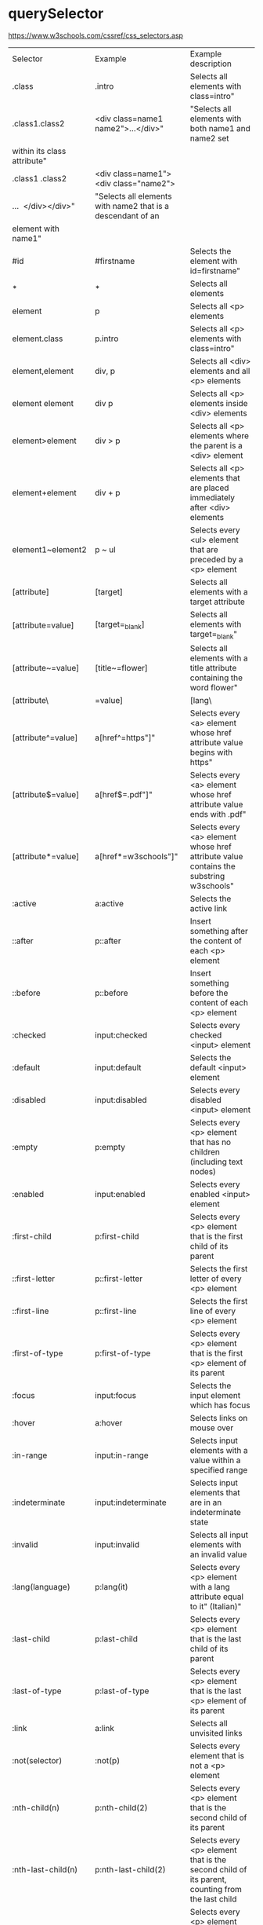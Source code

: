* querySelector
https://www.w3schools.com/cssref/css_selectors.asp

| Selector                    | Example                                                     | Example description                                                                                  |
| .class                      | .intro                                                      | Selects all elements with class=intro"                                                               |
| .class1.class2              | <div class=name1 name2">...</div>"                          | "Selects all elements with both name1 and name2 set                                                  |
| within its class attribute" |                                                             |                                                                                                      |
| .class1 .class2             | <div class=name1">  <div class="name2">                     |                                                                                                      |
| ...  </div></div>"          | "Selects all elements with name2 that is a descendant of an |                                                                                                      |
| element with name1"         |                                                             |                                                                                                      |
| #id                         | #firstname                                                  | Selects the element with id=firstname"                                                               |
| *                           | *                                                           | Selects all elements                                                                                 |
| element                     | p                                                           | Selects all <p> elements                                                                             |
| element.class               | p.intro                                                     | Selects all <p> elements with class=intro"                                                           |
| element,element             | div, p                                                      | Selects all <div> elements and all <p> elements                                                      |
| element element             | div p                                                       | Selects all <p> elements inside <div> elements                                                       |
| element>element             | div > p                                                     | Selects all <p> elements where the parent is a <div> element                                         |
| element+element             | div + p                                                     | Selects all <p> elements that are placed immediately after <div> elements                            |
| element1~element2           | p ~ ul                                                      | Selects every <ul> element that are preceded by a <p> element                                        |
| [attribute]                 | [target]                                                    | Selects all elements with a target attribute                                                         |
| [attribute=value]           | [target=_blank]                                             | Selects all elements with target=_blank"                                                             |
| [attribute~=value]          | [title~=flower]                                             | Selects all elements with a title attribute containing the word flower"                              |
| [attribute\|=value]         | [lang\|=en]                                                 | Selects all elements with a lang attribute value starting with en"                                   |
| [attribute^=value]          | a[href^=https"]"                                            | Selects every <a> element whose href attribute value begins with https"                              |
| [attribute$=value]          | a[href$=.pdf"]"                                             | Selects every <a> element whose href attribute value ends with .pdf"                                 |
| [attribute*=value]          | a[href*=w3schools"]"                                        | Selects every <a> element whose href attribute value contains the substring w3schools"               |
| :active                     | a:active                                                    | Selects the active link                                                                              |
| ::after                     | p::after                                                    | Insert something after the content of each <p> element                                               |
| ::before                    | p::before                                                   | Insert something before the content of each <p> element                                              |
| :checked                    | input:checked                                               | Selects every checked <input> element                                                                |
| :default                    | input:default                                               | Selects the default <input> element                                                                  |
| :disabled                   | input:disabled                                              | Selects every disabled <input> element                                                               |
| :empty                      | p:empty                                                     | Selects every <p> element that has no children (including text nodes)                                |
| :enabled                    | input:enabled                                               | Selects every enabled <input> element                                                                |
| :first-child                | p:first-child                                               | Selects every <p> element that is the first child of its parent                                      |
| ::first-letter              | p::first-letter                                             | Selects the first letter of every <p> element                                                        |
| ::first-line                | p::first-line                                               | Selects the first line of every <p> element                                                          |
| :first-of-type              | p:first-of-type                                             | Selects every <p> element that is the first <p> element of its parent                                |
| :focus                      | input:focus                                                 | Selects the input element which has focus                                                            |
| :hover                      | a:hover                                                     | Selects links on mouse over                                                                          |
| :in-range                   | input:in-range                                              | Selects input elements with a value within a specified range                                         |
| :indeterminate              | input:indeterminate                                         | Selects input elements that are in an indeterminate state                                            |
| :invalid                    | input:invalid                                               | Selects all input elements with an invalid value                                                     |
| :lang(language)             | p:lang(it)                                                  | Selects every <p> element with a lang attribute equal to it" (Italian)"                              |
| :last-child                 | p:last-child                                                | Selects every <p> element that is the last child of its parent                                       |
| :last-of-type               | p:last-of-type                                              | Selects every <p> element that is the last <p> element of its parent                                 |
| :link                       | a:link                                                      | Selects all unvisited links                                                                          |
| :not(selector)              | :not(p)                                                     | Selects every element that is not a <p> element                                                      |
| :nth-child(n)               | p:nth-child(2)                                              | Selects every <p> element that is the second child of its parent                                     |
| :nth-last-child(n)          | p:nth-last-child(2)                                         | Selects every <p> element that is the second child of its parent, counting from the last child       |
| :nth-last-of-type(n)        | p:nth-last-of-type(2)                                       | Selects every <p> element that is the second <p> element of its parent, counting from the last child |
| :nth-of-type(n)             | p:nth-of-type(2)                                            | Selects every <p> element that is the second <p> element of its parent                               |
| :only-of-type               | p:only-of-type                                              | Selects every <p> element that is the only <p> element of its parent                                 |
| :only-child                 | p:only-child                                                | Selects every <p> element that is the only child of its parent                                       |
| :optional                   | input:optional                                              | Selects input elements with no required" attribute"                                                  |
| :out-of-range               | input:out-of-range                                          | Selects input elements with a value outside a specified range                                        |
| ::placeholder               | input::placeholder                                          | Selects input elements with placeholder text                                                         |
| :read-only                  | input:read-only                                             | Selects input elements with the readonly" attribute specified"                                       |
| :read-write                 | input:read-write                                            | Selects input elements with the readonly" attribute NOT specified"                                   |
| :required                   | input:required                                              | Selects input elements with the required" attribute specified"                                       |
| :root                       | :root                                                       | Selects the document's root element                                                                  |
| ::selection                 | ::selection                                                 | Selects the portion of an element that is selected by a user                                         |
| :target                     | #news:target                                                | Selects the current active #news element (clicked on a URL containing that anchor name)              |
| :valid                      | input:valid                                                 | Selects all input elements with a valid value                                                        |
| :visited                    | a:visited                                                   | Selects all visited links                                                                            |


|-----------+------------------------------------|
| query     | description                        |
|-----------+------------------------------------|
| .         | class                              |
| #         | id                                 |
| p         | <p> elements                       |
| div > p   | <p> elements with <div> parents    |
| div p     | <p> elements with <div> parents    |
| a[target] | <a> element with "target" attribut |
| p:not(.x) | <p> element not in class x         |
|-----------+------------------------------------|

* Equality comparisons and sameness
https://developer.mozilla.org/en-US/docs/Web/JavaScript/Equality_comparisons_and_sameness
https://dorey.github.io/JavaScript-Equality-Table/

if (what) { /* executes (yes || no) */ }

|-----------+----------|
| what      | executes |
|-----------+----------|
| true      | yes      |
| false     | no       |
| 1         | yes      |
| 0         | no       |
| -0        | no       |
| -1        | yes      |
| "true"    | yes      |
| "false"   | yes      |
| "1"       | yes      |
| "0"       | yes      |
| "-1"      | yes      |
| ""        | no       |
| null      | no       |
| undefined | no       |
| Infinity  | yes      |
| -Infinity | yes      |
| []        | yes      |
| {}        | yes      |
| [[]]      | yes      |
| [0]       | yes      |
| [1]       | yes      |
| NaN       | no       |
|-----------+----------|

*Always use 3 equals unless you have a good reason to use 2.*

* Logging
** expandedLog
#+BEGIN_SRC javascript
function each (obj) {
  return toString.call(obj) === '[object ' + name + ']'
}
isObject = function (obj) {
  var type = typeof obj
  return type === 'function' || type === 'object' && !!obj
}
expandedLog = (function(){
    var MAX_DEPTH = 100;

    return function(item, depth){

        depth = depth || 0;

        if (depth > MAX_DEPTH ) {
            console.log(item);
            return;
        }

        if (isObject(item)) {
            each(item, function(value, key) {
            console.group(key + ' : ' +(typeof value));
            expandedLog(value, depth + 1);
            console.groupEnd();
            });
        } else {
            console.log(item);
        }
    }
})()
#+END_SRC

** objTree
like a directory listing in the shell

#+BEGIN_SRC javascript
function objTree (obj) {
  for (let k in obj) {
    if (typeof obj[k] == 'object' && obj[k] !== null) {
      console.group(k)
      objTree(obj[k])
      console.groupEnd(k)
    } else console.log(k)
  }
}
#+END_SRC

* format float
#+BEGIN_SRC javascript
function roundedToFixed (value, digits) {
  const power = Math.pow(10, digits || 0)
  return (Math.round(value * power) / power).toFixed(digits)
}
#+END_SRC

* Destructuring assignment
unpack values from arrays, or properties from objects, into distinct variables
Syntax is:
{incomingProperty: parameterName = defaultValue} = theObject

https://developer.mozilla.org/en-US/docs/Web/JavaScript/Reference/Operators/Destructuring_assignment

** array
#+BEGIN_SRC javascript
[a, b, ...rest] = [10, 20, 30, 40, 50]

console.log(a)
// expected output: 10
console.log(b)
// expected output: 20

console.log(rest)
// expected output: [30,40,50]
#+END_SRC

** skip values
#+BEGIN_SRC javascript
[a, , c] = [10, 20, 30]
#+END_SRC

** default values
#+BEGIN_SRC javascript
[a = 5, b = 7] = [1]
console.log(a) // 1
console.log(b) // 7
#+END_SRC

** swapping values
#+BEGIN_SRC javascript
let a = 1
let b = 3

[a, b] = [b, a]
console.log(a) // 3
console.log(b) // 1
#+END_SRC

** regex match
#+BEGIN_SRC javascript
function parseProtocol (url) {
  var parsedURL = /^(\w+)\:\/\/([^\/]+)\/(.*)$/.exec(url)
  if (!parsedURL) {
    return false
  }
  console.log(parsedURL) // ["https://developer.mozilla.org/en-US/Web/JavaScript", "https", "developer.mozilla.org", "en-US/Web/JavaScript"]

  var [, protocol, fullhost, fullpath] = parsedURL
  return protocol
}
#+END_SRC

** define object with optional property

#+BEGIN_SRC javascript
{...[1].length && {optionalProp: true}}
#+END_SRC

** object destruction

#+BEGIN_SRC javascript
const o = {p: 42, q: true}
const {p, q} = o

console.log(p) // 42
console.log(q) // true
#+END_SRC

** Assigning to new variables names and providing default values
#+BEGIN_SRC javascript
const {a: aa = 10, b: bb = 5} = {a: 3}

console.log(aa) // 3
console.log(bb) // 5
#+END_SRC

** Destructing nested objects
#+BEGIN_SRC javascript
const user = {
  id: 339,
  name: 'Fred',
  age: 42
};
const {education: {school: {name}} = {school: {name: 'Dunno'}}} = user;
console.log(name); //prints: Dunno
#+END_SRC

** Group by
#+BEGIN_SRC javascript
[...l].reduce(function(acc, x, _, arr) {
    /*
    Multiselect values are persisted as multiple different objects:
    [...
      {name: "answer_pk__863", value: "Vernier caliper", selector: "#id_answer_pk__863"},
      {name: "answer_pk__863", value: "Shore hardness gauge", selector: "#id_answer_pk__863"},
      {name: "answer_pk__863", value: "Measuring tape", selector: "#id_answer_pk__863"},
    ...]
    We group them here to get:
    [...
      {"name":"answer_pk__863","value":["Vernier caliper","Shore hardness gauge","Measuring tape"],"selector":"#id_answer_pk__863"},
    ...]
     */
    var count = arr.filter(y => y.name === x.name).length;
    if (count > 1) {
        // lookup if the last element of the accumulator isn't already the thing to group
        if (acc[acc.length - 1].name !== x.name) {
            x.value = arr.filter(y => y.name === x.name).map(y => y.value);
            acc.push(x);
        }
        // if so -> omit
    } else acc.push(x);
    return acc;
}, []);
#+END_SRC

* remove umlaute
#+BEGIN_SRC javascript
// used for sort
export function removeUmlauts (str) {
  return str
    .replace(/Ä/g, 'A')
    .replace(/ä/g, 'a')
    .replace(/Ö/g, 'O')
    .replace(/ö/g, 'o')
    .replace(/Ü/g, 'U')
    .replace(/ü/g, 'u')
    .replace(/ß/g, 'ss')
}
#+END_SRC

* hash

** simple hash for strings
#+BEGIN_SRC javascript
function hash (str) {
  let hash = 0
  let chr = 0
  let i = 0
  if (str.length === 0) return hash
  for (i = 0; i < str.length; i++) {
    chr = str.charCodeAt(i)
    hash = ((hash << 5) - hash) + chr
    hash |= 0 // Convert to 32bit integer
  }
  return hash
}
#+END_SRC

** UUID
#+BEGIN_SRC javascript
// https://stackoverflow.com/a/2117523
function uuidv4 () {
  return 'xxxxxxxx-xxxx-4xxx-yxxx-xxxxxxxxxxxx'.replace(/[xy]/g, c => {
    const r = Math.random() * 16 | 0
    const v = c === 'x' ? r : (r & 0x3 | 0x8)
    return v.toString(16)
  })
}
#+END_SRC

* unique hex colors for strings
#+BEGIN_SRC javascript
// helper function to generate hexcolors for strings
stringToColour: function (str) {
  // employee color
  let hash = 0
  for (let i = 0; i < str.length; i++) {
    hash = str.charCodeAt(i) + ((hash << 5) - hash)
  }
  let colour = '#'
  for (let i = 0; i < 3; i++) {
    let value = (hash >> (i * 8)) & 0xFF
    colour += ('00' + value.toString(16)).substr(-2)
  }
  return colour
}
#+END_SRC

* drag and drop
https://developer.mozilla.org/en-US/docs/Web/API/HTML_Drag_and_Drop_API
** Firefox: dragevents only fire when `initialized`
#+BEGIN_SRC javascript
event.dataTransfer.setData('text', this.id)
#+END_SRC
** IE: DataTransfer.setData() format param has to be 'text'
#+BEGIN_SRC javascript
event.dataTransfer.setData('text', this.id)
#+END_SRC

* limit function calls
** throttle
Throttling enforces a maximum number of times a function can be called
over time.
*Execute this function at most once every 100 milliseconds.*
#+BEGIN_SRC javascript
  function throttle (func, limit) {
    let lastFunc
    let lastRan
    return function () {
      const context = this
      const args = arguments
      if (!lastRan) {
        func.apply(context, args)
        lastRan = Date.now()
      } else {
        clearTimeout(lastFunc)
        lastFunc = setTimeout(function() {
          if ((Date.now() - lastRan) >= limit) {
            func.apply(context, args)
            lastRan = Date.now()
          }
        }, limit - (Date.now() - lastRan))
      }
    }
  }
#+END_SRC

** debounce
Debouncing enforces that a function not be called again until a
certain amount of time has passed without it being called.
*execute this function only if 100 milliseconds have passed without it being called.*
#+BEGIN_SRC javascript
  function debounce (func, delay) {
    let inDebounce
    return function () {
      const context = this
      const args = arguments
      clearTimeout(inDebounce)
      inDebounce = setTimeout(() =>
          func.apply(context, args)
        , delay)
    }
  }
#+END_SRC

** use in Vue
#+BEGIN_SRC javascript
...
drag: throttle(function (event) {
  // code
}, 100),
...

#+END_SRC


* Immediately-Invoked Function Expression (IIFE)
Maintain Readability for Conditional Assignments with JavaScript IIFEs
You can use Immediately Invoked Function Expressions (IIFE's) to make
conditional assignments more readable and robust

#+BEGIN_SRC javascript
const greeting = (() => {
  if (isJoiningRoom) return 'Welcome'
  if (isLeavingRoom) return 'Bye'
  if (isReEnteringRoom) return 'Welcome back'
  return 'Hi'
})()
#+END_SRC

* String

** replcae
replaces only the first occurrence when invoked with two strings
#+BEGIN_SRC javascript
'2018-10-22'.replace('-', '_')  // '2018_10-22'
'2018-10-22'.replace(/-/g, '_')  // '2018_10_22'
#+END_SRC

** uppercase first letter
#+BEGIN_SRC javascript
function capitalizeFirstLetter (string) {
  return string.charAt(0).toUpperCase() + string.slice(1)
}
#+END_SRC

* Array

| Mutating   | These methods modify the array                                                                                       |
|------------+----------------------------------------------------------------------------------------------------------------------|
| push       | Insert an element at the end                                                                                         |
| pop        | Remove an element from the end                                                                                       |
| unshift    | Inserts an element in the beginning                                                                                  |
| shift      | Remove first element                                                                                                 |
| splice     | Adds and/or removes elements from an array                                                                           |
| sort       | Sorts the elements of an array in place and returns the array                                                        |
| reverse    | Reverses the order of the elements of an array in place — the first becomes the last, and the last becomes the first |
| fill       | Fills all the elements of an array from a start index to an end index with a static value                            |
| copyWithin | Copies a sequence of array elements within the array                                                                 |

| Iterating |                                                     |
|-----------+-----------------------------------------------------|
| forEach   | Iterates an array                                   |
| filter    | Iterates an array and result is filtered array      |
| map       | Iterates an array and result is new array           |
| reduce    | "Reduces" the array into single value (accumulator) |

| Others |                                            |
|--------+--------------------------------------------|
| slice  | Returns desired elements in a new array    |
| concat | Append one or more arrays with given array |

** compare
#+BEGIN_SRC javascript
function arraysEqual(a, b, respectOrder = true) {
  if (a === b) return true;
  if (a == null || b == null) return false;
  if (a.length != b.length) return false;

  if (respectOrder) {
    var cloneA = a;
    var cloneB = b;
  } else {
    var cloneA = a.sort();
    var cloneB = b.sort();
  }

  for (var i = 0; i < cloneA.length; ++i) {
    if (cloneA[i] !== cloneB[i]) return false;
  }
  return true;
}
#+END_SRC

** generate
*** range
#+BEGIN_SRC javascript
// Sequence generator function (commonly referred to as "range", e.g. Clojure, PHP etc)
const range = (start, stop, step) => Array.from({ length: (stop - start) / step }, (_, i) => start + (i * step));

// Generate numbers range 0..4
range(0, 5, 1);
// [0, 1, 2, 3, 4]
#+END_SRC

*** alphabet
#+BEGIN_SRC javascript
// Generate the alphabet using Array.from making use of it being ordered as a sequence
range('A'.charCodeAt(0), 'Z'.charCodeAt(0) + 1, 1).map(x => String.fromCharCode(x));
// ["A", "B", "C", "D", "E", "F", "G", "H", "I", "J", "K", "L", "M", "N", "O", "P", "Q", "R", "S", "T", "U", "V", "W", "X", "Y", "Z"]
#+END_SRC

*** quarters
#+BEGIN_SRC javascript
[...Array(24).keys()].map(h => {
  return ['00', '15', '30', '45'].map(m => `${h < 10 ? '0' : ''}${h}:${m}`)
}).flatMap(x => x)
// ["00:00", "00:15", "00:30", "00:45", "01:00", "01:15", "01:30", "01:45", "02:00", "02:15", "02:30", "02:45", "03:00", "03:15", "03:30", "03:45", "04:00", "04:15", "04:30", "04:45", "05:00", "05:15", "05:30", "05:45", "06:00", "06:15", "06:30", "06:45", "07:00", "07:15", "07:30", "07:45", "08:00", "08:15", "08:30", "08:45", "09:00", "09:15", "09:30", "09:45", "10:00", "10:15", "10:30", "10:45", "11:00", "11:15", "11:30", "11:45", "12:00", "12:15", "12:30", "12:45", "13:00", "13:15", "13:30", "13:45", "14:00", "14:15", "14:30", "14:45", "15:00", "15:15", "15:30", "15:45", "16:00", "16:15", "16:30", "16:45", "17:00", "17:15", "17:30", "17:45", "18:00", "18:15", "18:30", "18:45", "19:00", "19:15", "19:30", "19:45", "20:00", "20:15", "20:30", "20:45", "21:00", "21:15", "21:30", "21:45", "22:00", "22:15", "22:30", "22:45", "23:00", "23:15", "23:30", "23:45"]
#+END_SRC

explicit hours
#+BEGIN_SRC javascript
[7, 8, 9, 10, 11, 12, 13, 14, 15, 16, 17].map(h => {
  return ['00', '15', '30', '45'].map(m => `${h < 10 ? '0' : ''}${h}:${m}`)
}).flatMap(x => x)
#+END_SRC

for start- and endtime
#+BEGIN_SRC javascript
const minMax = {min: '24:00', max: '00:00'}
const i = moment(minMax.min, 'HH:mm')
while (i.format('HH:mm') !== minMax.max) {
  state.quarters.push(i.format('HH:mm'))
  i.add(15, 'minutes') // change in place
}
#+END_SRC

** sort with lookuptable
#+BEGIN_SRC javascript
arr.sort((a, b) => lookuptable.indexOf(a) - lookuptable.indexOf(b))
#+END_SRC

** sort booleans
#+BEGIN_SRC javascript
const array = [true, false, true]
array.sort((a, b) => a - b)
// [false, true, true]
array.sort((a, b) => b - a)
// [true, true, false]
#+END_SRC

** map itempositions between 2 arrays
When the end is reached, start at the beginning

#+BEGIN_SRC javascript
const chars = ['a', 'b', 'c', 'd']
const numbers = [0, 1, 2]
function mapIt (str, a1, a2) {
  const idx = a1.indexOf(str)
  return a2[idx % a2.length]
}
mapIt('d', chars, numbers) // 0
#+END_SRC

** generate Array of numbers
#+BEGIN_SRC javascript
// with spread operator
[...Array(10).keys()]
// without spread operator
Array.from(Array(10).keys())
// 1 based
Array.from(Array(10), (e, i) => i + 1)
#nEND_SRC

** minimum / maximum
#+BEGIN_SRC javascript
// min
array.reduce((a, b) => Math.min(a, b))

// max
array.reduce((a, b) => Math.max(a, b))

#+END_SRC

** random slice
#+BEGIN_SRC javascript
function getRandomIntInclusive (min, max) {
  const randomBuffer = new Uint32Array(1)
  window.crypto.getRandomValues(randomBuffer)
  let randomNumber = randomBuffer[0] / (0xffffffff + 1)
  min = Math.ceil(min)
  max = Math.floor(max)
  return Math.floor(randomNumber * (max - min + 1)) + min
}
function getRandomSlice (array) {
  const arr = JSON.parse(JSON.stringify(array))
  const left = this.getRandomIntInclusive(0, arr.length)
  const right = this.getRandomIntInclusive(left, arr.length)
  return array.slice(left, right)
}
#+END_SRC

** zip merge
#+BEGIN_SRC javascript
      /* [a, b, c, d] => [a, c, b, d]
       * splits the given array in half
       * then merge the values back in alternating order: {left-half[0]}, {right-half[0], {left-half[1]}, {right-half[1]}...
       */
      zipmerge (array) {
        const array2 = JSON.parse(JSON.stringify(array))
        // slice in half
        const array1 = array2.splice(0, Math.ceil(array2.length / 2))
        // zipmerge (alternating)
        return array1.reduce((acc, x, idx) => {
          acc.push(x)
          if (array2.length > idx) acc.push(array2[idx])
          return acc
        }, [])
      },

#+END_SRC

** chunk
*** functional approach
#+BEGIN_SRC javascript
const chunkSize = 2 // items per chunk

const inputArray = ['a','b','c','d','e']

inputArray.reduce((resultArray, item, index) => {
  const chunkIndex = Math.floor(index/chunkSize)

  if(!resultArray[chunkIndex]) {
    resultArray[chunkIndex] = [] // start a new chunk
  }

  resultArray[chunkIndex].push(item)

  return resultArray
}, [])

// result: [['a','b'], ['c','d'], ['e']]
#+END_SRC

*** imperative approach
#+BEGIN_SRC javascript
function chunk (arr, chunksize) {
  const chunks = []
  for (let i = 0; i < arr.length; i += chunkSize) {
    chunks.push(arr.slice(i, i + chunkSize))
  }
  return chunks
}
#+END_SRC

** move element                                                  :immutable:
#+BEGIN_SRC javascript
function move (arr, oldIndex, requestedNewIndex) {
  const clone = arr.slice(0)
  const newIndex = (() => {
    if (requestedNewIndex >= clone.length) return clone.length + 1
    if (requestedNewIndex < 0) return 0
    return requestedNewIndex
  })()
  clone.splice(newIndex, 0, clone.splice(oldIndex, 1)[0])
  return clone
}
#+END_SRC

** transpose elements                                            :immutable:
#+BEGIN_SRC javascript
function transpose (arr, x, y) {
  const clone = arr.slice(0)
  const tmp = clone[x]
  clone[x] = clone[y]
  clone[y] = tmp
  return clone
}
#+END_SRC

** sort array of objects                                         :immutable:
#+BEGIN_SRC javascript
function sortByKey (arr, key) {
  const clone = JSON.parse(JSON.stringify(arr))
  return clone.sort((a, b) => {
    if (a[key] < b[key]) return -1
    if (a[key] > b[key]) return 1
    return 0
  })
}
#+END_SRC

** sort caseinsensitive
#+BEGIN_SRC javascript
arr.sort((a, b) => a.name.toLowerCase().localeCompare(b.name.toLowerCase()))
#+END_SRC

* Object
** function chaining
#+BEGIN_SRC javascript
var Kitten = function() {
  this.name = 'Garfield';
  this.color = 'brown';
  this.gender = 'male';
};

Kitten.prototype.setName = function(name) {
  this.name = name;
  return this;
};

Kitten.prototype.setColor = function(color) {
  this.color = color;
  return this;
};

Kitten.prototype.setGender = function(gender) {
  this.gender = gender;
  return this;
};

Kitten.prototype.save = function() {
  console.log(
    'saving ' + this.name + ', the ' +
    this.color + ' ' + this.gender + ' kitten...'
  );

  return this;
};
#+END_SRC

** merge
#+BEGIN_SRC javascript
const foo = {foo: 1}
const bar = {bar: 2}
const foobar = {...foo, ...bar}
#+END_SRC

** get the value of nested object property by string key ('foo.bar')
#+BEGIN_SRC javascript
function getNestedProperty (obj, key) {
    return key.split('.').reduce(function(result, key) {
       return result[key]
    }, obj)
}
#+END_SRC

** Test for existence of nested JavaScript object key
https://stackoverflow.com/questions/2631001/test-for-existence-of-nested-javascript-object-key
#+BEGIN_SRC javascript
function checkNested(obj, level,  ...rest) {
  if (obj === undefined) return false
  if (rest.length == 0 && obj.hasOwnProperty(level)) return true
  return checkNested(obj[level], ...rest)
}
#+END_SRC

** check if param is an object != array
#+BEGIN_SRC javascript
function isObject (supposedObject) {
  return (supposedObject === Object(supposedObject) && Object.prototype.toString.call(supposedObject) !== '[object Array]')
}
#+END_SRC

* date
*months are zerobased!*

** create date "without" time
#+BEGIN_SRC javascript
moment().startOf('day')
#+END_SRC

** localization
#+BEGIN_SRC javascript
import moment from 'moment'
import 'moment/locale/de'

moment.locale('de')
#+END_SRC

** start of week
#+BEGIN_SRC javascript
moment().startOf('isoWeek') // monday
moment().startOf('week') // sunday
#+END_SRC

** translate weekday
#+BEGIN_SRC javascript
moment().day('Montag').locale('en').format('dddd')
#+END_SRC

** all days of a timedelta
#+BEGIN_SRC javascript
function getDaysOfTimedelta (start, end) {
  let currentDay = moment(start).clone()
  const lastDay = moment(end).clone().add(1, 'days') // get the last day too
  const days = []
  while (!currentDay.isSame(lastDay, 'day')) {
    days.push(currentDay.format('YYYY-MM-DD'))
    currentDay.add(1, 'days')
  }
  return days
}
#+END_SRC

** all days of a month
#+BEGIN_SRC javascript
function getMonthDays (year = moment().year(), month = moment().month()) {
  const daysInMonth = moment({y: year, M: month, d: 1}).daysInMonth() // amount
  const monthDays = Array.from(Array(daysInMonth), (e, i) => i + 1) // eg [1, ..., 31]
  return monthDays.map(x => {
    return moment({y: year, M: month, d: x}).format('YYYY-MM-DD')
  })
},
#+END_SRC

** timedelta as objecct
#+BEGIN_SRC javascript
import moment from 'moment'

export function getTimedeltaObject (momentStart, momentEnd) {
  const diff = momentEnd.diff(momentStart)
  const duration = moment.duration(diff)
  return {
    m: duration.minutes(),
    h: duration.hours(),
    d: duration.days(),
    M: duration.months(),
    y: duration.years()
  }
}
#+END_SRC

** timedelta as string
#+BEGIN_SRC javascript
const aMoment = moment().subtract(7, 'days')
moment.duration(moment().diff(aMoment)).humanize() // 7 Tage
#+END_SRC

* functional
** map
** reduce
*** nested reduce
#+BEGIN_SRC javascript
const v = state.appointments.mitarbeiter.reduce((acc, value) => {
  return acc + value.tage.reduce((accI, valueI) => {
    return accI + valueI.elemente.length
  }, 0)
}, 0)
#+END_SRC
** filter
** find
** stream
** functor
** monad
** lenses
** findIndex
*** remove duplicates (!unique) from array of objects
filter out elements on other index positions
#+BEGIN_SRC javascript
[{id: 1}, {id: 2}, {id: 2}].filter((x, index, self) =>
  index === self.findIndex(y => y.id === x.id)
)
#+END_SRC

* DOM
** find parent node / element by name
#+BEGIN_SRC javascript
function domGetParentTagByName (node, tagName) {
  let currentNode = node
  const tag = tagName.toUpperCase()
  while (true) {
    if (currentNode.tagName === tag) return currentNode
    if (currentNode.tagName === 'HTML') {
      console.error(`couldn't find parent ${tag}`)
      break
    }
    currentNode = currentNode.parentNode
  }
}
#+END_SRC

** create nodes
https://stackoverflow.com/a/35385518
#+BEGIN_SRC javascript
/**
 * @param {String} HTML representing a single element
 * @return {Element}
 */
function htmlToElement(html) {
    var template = document.createElement('template');
    html = html.trim(); // Never return a text node of whitespace as the result
    template.innerHTML = html;
    return template.content.firstChild;
}

var td = htmlToElement('<td>foo</td>'),
    div = htmlToElement('<div><span>nested</span> <span>stuff</span></div>');

/**
 * @param {String} HTML representing any number of sibling elements
 * @return {NodeList}
 */
function htmlToElements(html) {
    var template = document.createElement('template');
    template.innerHTML = html;
    return template.content.childNodes;
}

var rows = htmlToElements('<tr><td>foo</td></tr><tr><td>bar</td></tr>');
#+END_SRC

* clone (depp copy) objects
https://smalldata.tech/blog/2018/11/01/copying-objects-in-javascript
#+BEGIN_SRC javascript
function deepClone (obj) {
  var copy;

  // Handle the 3 simple types, and null or undefined
  if (null == obj || "object" != typeof obj) return obj;

  // Handle Date
  if (obj instanceof Date) {
    copy = new Date();
    copy.setTime(obj.getTime());
    return copy;
  }

  // Handle Array
  if (obj instanceof Array) {
    copy = [];
    for (var i = 0, len = obj.length; i < len; i++) {
        copy[i] = clone(obj[i]);
    }
    return copy;
  }

  // Handle Function
  if (obj instanceof Function) {
    copy = function() {
      return obj.apply(this, arguments);
    }
    return copy;
  }

  // Handle Object
  if (obj instanceof Object) {
      copy = {};
      for (var attr in obj) {
          if (obj.hasOwnProperty(attr)) copy[attr] = clone(obj[attr]);
      }
      return copy;
  }

  throw new Error("Unable to copy obj as type isn't supported " + obj.constructor.name);
}
#+END_SRC

* parseInt() gotchas
#+BEGIN_SRC javascript
parseInt("10"); // Result: 10
parseInt("10.00"); // Result: 10
parseInt("10.33"); // Result: 10
parseInt("34 45 66"); // Result: 34
parseInt("   60   "); // Result: 60
parseInt("40 years"); // Result: 40
parseInt("He was 40"); // Result: NaN

parseInt("10", 10); // Result: 10
parseInt("010"); // Result: 8 - because it begins with 0
parseInt("010", 10); // Result: 10 - because base 10 is specified
                     // and that is more important than it
                     // beginning with a 0.
parseInt("10", 8); // Result: 8 - because base 8 is specified
parseInt("0x10"); // Result: 16 - because it begins with 0x
parseInt("10", 16); // Result: 16 - because base 16 is specified
#+END_SRC

* localStorage
*Only stores strings*

** getter for other types

#+BEGIN_SRC javascript
/* extends localStorage
 * localStorage stores strings only
 * this prototype let's you get the real types
 * usage: localStorage.get('theKey')
 */
Storage.prototype.get = function(key) {
    return JSON.parse(this[key]);
}
#+END_SRC


** toggle booleans

#+BEGIN_SRC javascript
/* extends localStorage
 * toggle a boolean
 */
Storage.prototype.toggle = function(key) {
    var type = typeof JSON.parse(this[key])
    if (type !== 'boolean') {
        console.error('Storage.toggle only accepts Booleans');
        return;
    }
    var value = this.hasOwnProperty(key) ? !this.get(key) : true
    this.setItem(key, value)
}
#+END_SRC

* ServiceWorkers
** Cache on demand
#+BEGIN_SRC javascript
// init the on-demand-cache
self.addEventListener('install', function(event) {
    // install file needed offline
    event.waitUntil(
        caches.open('on-demand-cache')
            .then(function(cache) {
                console.log('Opened cache');
                return cache;
            })
    );
});

self.addEventListener('activate', function(event) {
    console.log('%c%s', 'border-radius: 0.2rem; padding: 0.2rem; color: white; background-color: CornflowerBlue; font-size: 16px', 'ServiceWorker activated');
    // prevents `service worker only works correct after pagereload` bug
    event.waitUntil(self.clients.claim());
});

// cache everything you fetch
self.addEventListener('fetch', function(event) {
    if (event.request.method !== 'GET') return;
    event.respondWith(
        caches.match(event.request)
            .then(function(response) {
                if (response) return response;
                var fetchRequest = event.request.clone();
                return fetch(fetchRequest).then(
                    function(response) {
                        // network with cache fallback
                        if (!response || response.status !== 200 || response.type !== 'basic') {
                            return response;
                        }
                        var responseToCache = response.clone();
                        caches.open('on-demand-cache')
                            .then(function(cache) {
                                cache.put(event.request, responseToCache);
                            });
                        return response;
                    }
                );
            })
    );
});
#+END_SRC

* constants
** daynames
#+BEGIN_SRC javascript
export const DAY_NAMES_EN = {
  'Montag': 'Monday',
  'Dienstag': 'Tuesday',
  'Mittwoch': 'Wednesday',
  'Donnerstag': 'Thursday',
  'Freitag': 'Friday',
  'Samstag': 'Saturday',
  'Sonntag': 'Sunday'
}
#+END_SRC

* functions

** rest parameter syntax
https://developer.mozilla.org/en-US/docs/Web/JavaScript/Reference/Functions/rest_parameters

#+BEGIN_SRC javascript
function f (x, ...args) {
  console.log(x, args, ...args, arguments)
}

f('a', 'b', 'c', z='d')

// Console Output:
// a
// Array(3) [ "b", "c", "d" ]
// b c d
// Arguments
// ​    0: "a"
//     ​1: "b"
//     ​2: "c"
//     ​3: "d"
//     ​length: 4
#+END_SRC

* Modal

** focustrap
https://hackernoon.com/its-a-focus-trap-699a04d66fb5
Prevent tabbing out of the modal by building a tab ring with the tabbable modal elements.

#+BEGIN_SRC javascript
// focustrap
const tabbableElements = document.querySelector('.modal-container').querySelectorAll('select, input, textarea, button, a')
const firstTabbableElement = tabbableElements[0]
const lastTabbableElement = tabbableElements[tabbableElements.length - 1]

if (tabbableElements.length === 0) return

// redirect first shift+tab to last input
firstTabbableElement.addEventListener('keydown', function (e) {
  if (e.which === 9 && e.shiftKey) {
    e.preventDefault()
    lastTabbableElement.focus()
  }
})
// redirect last tab to first input
lastTabbableElement.addEventListener('keydown', function (e) {
  if (e.which === 9 && !e.shiftKey) {
    e.preventDefault()
    firstTabbableElement.focus()
  }
})
#+END_SRC

* Cookies
** get
#+BEGIN_SRC javascript
// https://stackoverflow.com/a/15724300
function getCookie (name) {
  const value = '; ' + document.cookie
  const parts = value.split(`; ${name}=`)
  if (parts.length === 2) return parts.pop().split(';').shift()
}
#+END_SRC

** set
#+BEGIN_SRC javascript
function setCookie (name, value, exdays = 1) {
  const d = new Date()
  d.setTime(d.getTime() + (exdays * 24 * 60 * 60 * 1000))
  const expires = `expires=${d.toUTCString()}`
  document.cookie = `${name}=${value};${expires};path=/`
}
#+END_SRC
